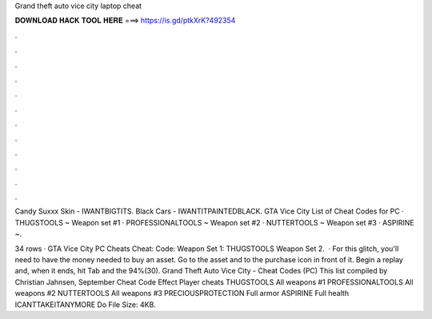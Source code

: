 Grand theft auto vice city laptop cheat



𝐃𝐎𝐖𝐍𝐋𝐎𝐀𝐃 𝐇𝐀𝐂𝐊 𝐓𝐎𝐎𝐋 𝐇𝐄𝐑𝐄 ===> https://is.gd/ptkXrK?492354



.



.



.



.



.



.



.



.



.



.



.



.

Candy Suxxx Skin - IWANTBIGTITS. Black Cars - IWANTITPAINTEDBLACK. GTA Vice City List of Cheat Codes for PC · THUGSTOOLS ~ Weapon set #1 · PROFESSIONALTOOLS ~ Weapon set #2 · NUTTERTOOLS ~ Weapon set #3 · ASPIRINE ~.

34 rows · GTA Vice City PC Cheats Cheat: Code: Weapon Set 1: THUGSTOOLS Weapon Set 2.  · For this glitch, you'll need to have the money needed to buy an asset. Go to the asset and to the purchase icon in front of it. Begin a replay and, when it ends, hit Tab and the 94%(30). Grand Theft Auto Vice City - Cheat Codes (PC) This list compiled by Christian Jahnsen, September Cheat Code Effect Player cheats THUGSTOOLS All weapons #1 PROFESSIONALTOOLS All weapons #2 NUTTERTOOLS All weapons #3 PRECIOUSPROTECTION Full armor ASPIRINE Full health ICANTTAKEITANYMORE Do File Size: 4KB.

